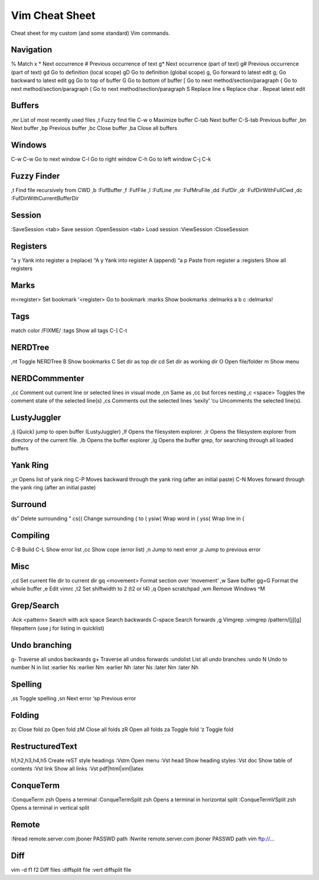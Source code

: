 Vim Cheat Sheet
===============
Cheat sheet for my custom (and some standard) Vim commands.

Navigation
----------
%   		Match x
*   		Next occurrence
#   		Previous occurrence of text
g*  		Next occurrence (part of text)
g#  		Previous occurrence (part of text)
gd		Go to definition (local scope)
gD		Go to definition (global scope)
g,  		Go forward to latest edit
g;		Go backward to latest edit
gg		Go to top of buffer
G		Go to bottom of buffer
[		Go to next method/section/paragraph
{		Go to next method/section/paragraph
(		Go to next method/section/paragraph
S		Replace line
s		Replace char
.		Repeat latest edit

Buffers
-------
,mr     	List of most recently used files
,t		Fuzzy find file
C-w o        	Maximize buffer
C-tab		Next buffer
C-S-tab		Previous buffer
,bn		Next buffer
,bp		Previous buffer
,bc		Close buffer
,ba		Close all buffers

Windows
-------	
C-w C-w		Go to next window
C-l		Go to right window
C-h		Go to left window
C-j
C-k

Fuzzy Finder
-----------
,t		Find file recursively from CWD
,b 		:FufBuffer
,f 		:FufFile
,l 		:FufLine
,mr		:FufMruFile
,dd 		:FufDir
,dr 		:FufDirWithFullCwd
,dc 		:FufDirWithCurrentBufferDir

Session
-------
:SaveSession <tab>	Save session
:OpenSession <tab>	Load session
:ViewSession
:CloseSession

Registers
---------
“a y		Yank into register a (replace)
“A y		Yank into register A (append)
“a p		Paste from register a
:registers	Show all registers

Marks
-----
m<register> 	Set bookmark
'<register> 	Go to bookmark
:marks		Show bookmarks
:delmarks a b c	
:delmarks!

Tags
----
match color /FIXME/
:tags		Show all tags
C-]
C-t

NERDTree
--------
,nt		Toggle NERDTree
B		Show bookmarks
C		Set dir as top dir 
cd		Set dir as working dir
O		Open file/folder
m		Show menu

NERDCommmenter
--------------
,cc		Comment out current line or selected lines in visual mode
,cn		Same as ,cc but forces nesting
,c <space>	Toggles the comment state of the selected line(s)
,cs		Comments out the selected lines ‘sexily’
‘cu		Uncomments the selected line(s).

LustyJuggler
------------
,lj		(Quick) jump to open buffer (LustyJuggler)
,lf  		Opens the filesystem explorer.
,lr  		Opens the filesystem explorer from directory of the current file.
,lb  		Opens the buffer explorer
,lg  		Opens the buffer grep, for searching through all loaded buffers

Yank Ring
---------
,yr		Opens list of yank ring
C-P		Moves backward through the yank ring (after an initial paste)
C-N		Moves forward through the yank ring (after an initial paste)

Surround
--------
ds”		Delete surrounding “
cs{(		Change surrounding { to (
ysiw(		Wrap word in (
yss{		Wrap line in {

Compiling
---------
C-B		Build
C-L		Show error list
,cc		Show cope (error list)
,n		Jump to next error
,p		Jump to previous error

Misc
----
,cd		Set current file dir to current dir
gq <movement>	Format section over ‘movement’
,w		Save buffer
gg=G		Format the whole buffer
,e		Edit vimrc
,t2		Set shiftwidth to 2 (t2 or t4)
,q		Open scratchpad
,wm		Remove Windows ^M

Grep/Search
----
:Ack <pattern>	Search with ack
space		Search backwards
C-space		Search forwards
,g		Vimgrep
:vimgrep /pattern/[j][g] filepattern (use j for listing in quicklist)

Undo branching
--------------
g-		Traverse all undos backwards
g+		Traverse all undos forwards
:undolist	List all undo branches
:undo N		Undo to number N in list
:earlier Ns
:earlier Nm
:earlier Nh
:later Ns
:later Nm
:later Nh

Spelling
--------
,ss		Toggle spelling
,sn		Next error
‘sp		Previous error

Folding
-------
zc		Close fold
zo		Open fold
zM		Close all folds
zR		Open all folds
za		Toggle fold
‘z		Toggle fold

RestructuredText
----------------
h1,h2,h3,h4,h5	Create reST style headings
:Vstm		Open menu
:Vst head	Show heading styles
:Vst doc	Show table of contents
:Vst link	Show all links
:Vst pdf|html|xml|latex

ConqueTerm
----------
:ConqueTerm zsh		Opens a terminal
:ConqueTermSplit zsh	Opens a terminal in horizontal split
:ConqueTermVSplit zsh 	Opens a terminal in vertical split

Remote
------
:Nread remote.server.com jboner PASSWD path
:Nwrite remote.server.com jboner PASSWD path
vim ftp://...

Diff
----
vim -d f1 f2	Diff files
:diffsplit file	
:vert diffsplit file
